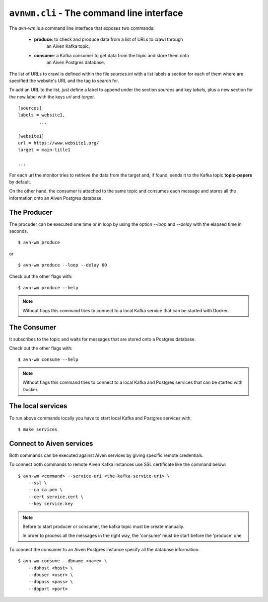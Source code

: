 ``avnwm.cli`` - The command line interface
==========================================

The *avn-wm* is a command line interface that exposes two commands:

 - **produce**: to check and produce data from a list of URLs to crawl through
                an Aiven Kafka topic;
 - **consume**: a Kafka consumer to get data from the topic and store them onto
                an Aiven Postgres database.

The list of URLs to crawl is defined within the file *sources.ini* with a list
labels a section for each of them where are specified the website's URL and the
tag to search for.

To add an URL to the list, just define a label to append under the section
*sources* and key *labels*, plus a new section for the new label with the
keys *url* and *target*.

::

        [sources]
        labels = website1,
                ...

        [website1]
        url = https://www.website1.org/
        target = main-title1

        ...


For each url the monitor tries to retrieve the data from the target and, if
found, sends it to the Kafka topic **topic-papers** by default.

On the other hand, the consumer is attached to the same topic and consumes
each message and stores all the information onto an Aiven Postgres database.


The Producer
------------

The procuder can be executed one time or in loop by using the option *--loop*
and *--delay* with the elapsed time in seconds.

::

    $ avn-wm produce

or

::

    $ avn-wm produce --loop --delay 60


Check out the other flags with:

::

    $ avn-wm produce --help


.. note::

        Without flags this command tries to connect to a local Kafka service
        that can be started with Docker.


The Consumer
------------

It subscribes to the topic and waits for messages that are stored onto a
Postgres database.

Check out the other flags with:

::

    $ avn-wm consume --help


.. note::

        Without flags this command tries to connect to a local Kafka and
        Postgres services that can be started with Docker.


The local services
------------------

To run above commands locally you have to start local Kafka and Postgres
services with:

::

    $ make services


Connect to Aiven services
-------------------------

Both commands can be executed against Aiven services by giving specific remote
credentials.

To connect both commands to remote Aiven Kafka instances use SSL certificate
like the command below:

::

    $ avn-wm <command> --service-uri <the-kafka-service-uri> \
        --ssl \
        --ca ca.pem \
        --cert service.cert \
        --key service.key


.. note::

        Before to start producer or consumer, the kafka topic must be create
        manually.

        In order to process all the messages in the right way, the 'consume'
        must be start before the 'produce' one


To connect the consumer to an Aiven Postgres instance specify all the database
information:

::

    $ avn-wm consume --dbname <name> \
        --dbhost <host> \
        --dbuser <user> \
        --dbpass <pass> \
        --dbport <port>
